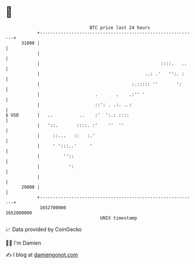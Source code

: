 * 👋

#+begin_example
                                   BTC price last 24 hours                    
               +------------------------------------------------------------+ 
         31000 |                                                            | 
               |                                                            | 
               |                                              ::::.   ..    | 
               |                                        ..: .'   '':. :     | 
               |                                   :.::::: ''       ':      | 
               |                     .       .    .:'' '                    | 
               |                     ::': . .:. ..:                         | 
   $ USD       |   ..          ..    :'  ':.: ::::                          | 
               |   '::.       ::::. :'    ''  ''                            | 
               |     ::...   ::   :.'                                       | 
               |     ' ':::..'     '                                        | 
               |         ''::                                               | 
               |           ':                                               | 
               |                                                            | 
         29000 |                                                            | 
               +------------------------------------------------------------+ 
                1652700000                                        1652800000  
                                       UNIX timestamp                         
#+end_example
📈 Data provided by CoinGecko

🧑‍💻 I'm Damien

✍️ I blog at [[https://www.damiengonot.com][damiengonot.com]]
